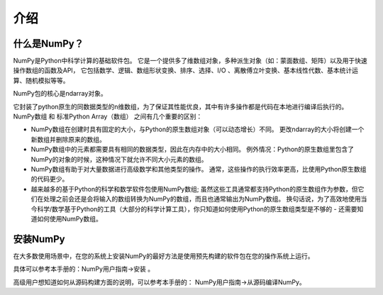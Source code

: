 ==================================
介绍
==================================

----------------------------------
什么是NumPy？
----------------------------------
NumPy是Python中科学计算的基础软件包。 
它是一个提供多了维数组对象，多种派生对象（如：蒙面数组、矩阵）以及用于快速操作数组的函数及API，
它包括数学、逻辑、数组形状变换、排序、选择、I/O 、离散傅立叶变换、基本线性代数、基本统计运算、随机模拟等等。

NumPy包的核心是ndarray对象。 

它封装了python原生的同数据类型的n维数组，为了保证其性能优良，其中有许多操作都是代码在本地进行编译后执行的。 
NumPy数组 和 标准Python Array（数组） 之间有几个重要的区别：

* NumPy数组在创建时具有固定的大小，与Python的原生数组对象（可以动态增长）不同。 更改ndarray的大小将创建一个新数组并删除原来的数组。
* NumPy数组中的元素都需要具有相同的数据类型，因此在内存中的大小相同。 例外情况：Python的原生数组里包含了NumPy的对象的时候，这种情况下就允许不同大小元素的数组。
* NumPy数组有助于对大量数据进行高级数学和其他类型的操作。 通常，这些操作的执行效率更高，比使用Python原生数组的代码更少。
* 越来越多的基于Python的科学和数学软件包使用NumPy数组; 虽然这些工具通常都支持Python的原生数组作为参数，但它们在处理之前会还是会将输入的数组转换为NumPy的数组，而且也通常输出为NumPy数组。 换句话说，为了高效地使用当今科学/数学基于Python的工具（大部分的科学计算工具），你只知道如何使用Python的原生数组类型是不够的 - 还需要知道如何使用NumPy数组。

----------------------------------
安装NumPy
----------------------------------

在大多数使用场景中，在您的系统上安装NumPy的最好方法是使用预先构建的软件包在您的操作系统上运行。

具体可以参考本手册的：NumPy用户指南->安装 。

高级用户想知道如何从源码构建方面的说明，可以参考本手册的： NumPy用户指南->从源码编译NumPy。